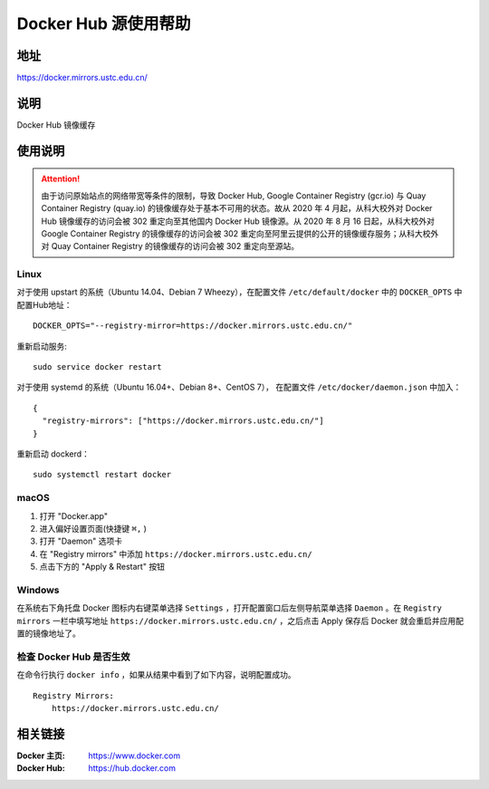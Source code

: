 =====================
Docker Hub 源使用帮助
=====================

地址
====

https://docker.mirrors.ustc.edu.cn/

说明
====

Docker Hub 镜像缓存

使用说明
========

.. attention::
    由于访问原始站点的网络带宽等条件的限制，导致 Docker Hub, Google Container Registry (gcr.io) 与 Quay Container Registry (quay.io) 的镜像缓存处于基本不可用的状态。故从 2020 年 4 月起，从科大校外对 Docker Hub 镜像缓存的访问会被 302 重定向至其他国内 Docker Hub 镜像源。从 2020 年 8 月 16 日起，从科大校外对 Google Container Registry 的镜像缓存的访问会被 302 重定向至阿里云提供的公开的镜像缓存服务；从科大校外对 Quay Container Registry 的镜像缓存的访问会被 302 重定向至源站。

Linux
-----

对于使用 upstart 的系统（Ubuntu 14.04、Debian 7 Wheezy），在配置文件 ``/etc/default/docker`` 中的 ``DOCKER_OPTS`` 中配置Hub地址：

::

    DOCKER_OPTS="--registry-mirror=https://docker.mirrors.ustc.edu.cn/"

重新启动服务:

::

    sudo service docker restart

对于使用 systemd 的系统（Ubuntu 16.04+、Debian 8+、CentOS 7）， 在配置文件 ``/etc/docker/daemon.json`` 中加入：

::

    {
      "registry-mirrors": ["https://docker.mirrors.ustc.edu.cn/"]
    }

重新启动 dockerd：

::

  sudo systemctl restart docker

macOS
-----

1. 打开 "Docker.app"
2. 进入偏好设置页面(快捷键 ``⌘,`` )
3. 打开 "Daemon" 选项卡
4. 在 "Registry mirrors" 中添加 ``https://docker.mirrors.ustc.edu.cn/``
5. 点击下方的 "Apply & Restart" 按钮

Windows
-------

在系统右下角托盘 Docker 图标内右键菜单选择 ``Settings`` ，打开配置窗口后左侧导航菜单选择 ``Daemon`` 。在 ``Registry mirrors`` 一栏中填写地址 ``https://docker.mirrors.ustc.edu.cn/`` ，之后点击 Apply 保存后 Docker 就会重启并应用配置的镜像地址了。

检查 Docker Hub 是否生效
------------------------

在命令行执行 ``docker info`` ，如果从结果中看到了如下内容，说明配置成功。

::

    Registry Mirrors:
        https://docker.mirrors.ustc.edu.cn/

相关链接
========

:Docker 主页: https://www.docker.com
:Docker Hub: https://hub.docker.com
